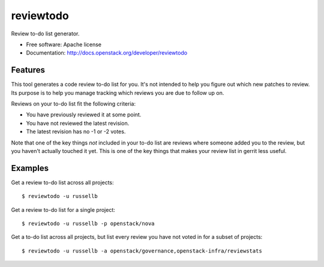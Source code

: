 ===============================
reviewtodo
===============================

Review to-do list generator.

* Free software: Apache license
* Documentation: http://docs.openstack.org/developer/reviewtodo

Features
--------

This tool generates a code review to-do list for you.  It's not intended to help
you figure out which new patches to review.  Its purpose is to help you manage
tracking which reviews you are due to follow up on.

Reviews on your to-do list fit the following criteria:

* You have previously reviewed it at some point.
* You have not reviewed the latest revision.
* The latest revision has no -1 or -2 votes.

Note that one of the key things *not* included in your to-do list are reviews
where someone added you to the review, but you haven't actually touched it yet.
This is one of the key things that makes your review list in gerrit less useful.

Examples
--------

Get a review to-do list across all projects::

  $ reviewtodo -u russellb

Get a review to-do list for a single project::

  $ reviewtodo -u russellb -p openstack/nova

Get a to-do list across all projects, but list every review you have not voted
in for a subset of projects::

  $ reviewtodo -u russellb -a openstack/governance,openstack-infra/reviewstats
